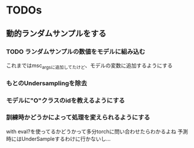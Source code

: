 * TODOs
** 動的ランダムサンプルをする
*** TODO ランダムサンプルの数値をモデルに組み込む
    これまではmsc_argsに追加してたけど、モデルの変数に追加するようにする
*** もとのUndersamplingを除去
*** モデルに"O"クラスのidを教えるようにする
*** 訓練時かどうかによって処理を変えられるようにする
    with eval?を使ってるかどうかって多分torchに問い合わせたらわかるよね
    予測時にはUnderSampleするわけに行かないし...

